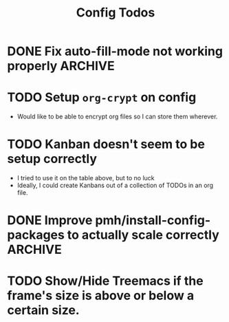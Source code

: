 #+TITLE: Config Todos

* DONE Fix auto-fill-mode not working properly                    :ARCHIVE:
 - It claims that it's on, but its not automatically inserting newlines, I've
   been having to do it manually.

* TODO Setup ~org-crypt~ on config
 - Would like to be able to encrypt org files so I can store them wherever.

* TODO Kanban doesn't seem to be setup correctly
 - I tried to use it on the table above, but to no luck
 - Ideally, I could create Kanbans out of a collection of TODOs in an org
   file.
* DONE Improve pmh/install-config-packages to actually scale correctly :ARCHIVE:
 - Instead of install-config-packages having a massive list of ~package-install~ function calls, I should
   have a list of packages for install.
 - I'm stupid, ~use-package~ with ~:ensure~ set, is the exact thing I was looking
   for, I don't even need to have two separate files anymore ❤️


* TODO Show/Hide Treemacs if the frame's size is above or below a certain size.
